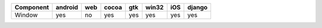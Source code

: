 .. table:: 

    +---------+-------+---+-----+---+-----+---+------+
    |Component|android|web|cocoa|gtk|win32|iOS|django|
    +=========+=======+===+=====+===+=====+===+======+
    |Window   |yes    |no |yes  |yes|yes  |yes|yes   |
    +---------+-------+---+-----+---+-----+---+------+
